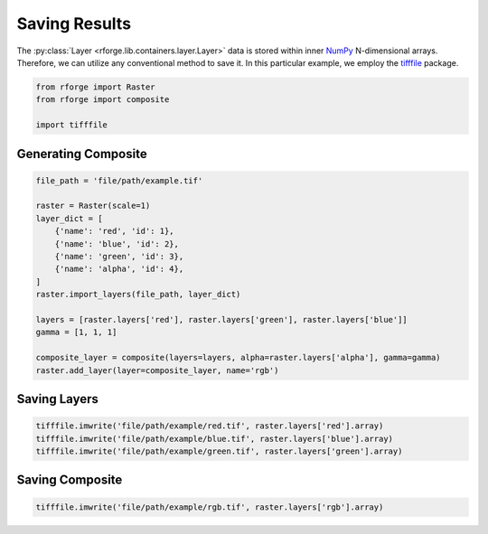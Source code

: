 Saving Results
==============

The :py:class:`Layer <rforge.lib.containers.layer.Layer>` data is stored within inner NumPy_ N-dimensional arrays. Therefore, we can utilize any conventional method to save it. In this particular example, we employ the tifffile_ package.

.. _NumPy: https://numpy.org/doc/stable/reference/arrays.ndarray.html
.. _tifffile: https://pypi.org/project/tifffile/

.. code-block:: python

    from rforge import Raster
    from rforge import composite

    import tifffile

Generating Composite
--------------------

.. code-block:: python

    file_path = 'file/path/example.tif'

    raster = Raster(scale=1)
    layer_dict = [
        {'name': 'red', 'id': 1},
        {'name': 'blue', 'id': 2},
        {'name': 'green', 'id': 3},
        {'name': 'alpha', 'id': 4},
    ]
    raster.import_layers(file_path, layer_dict)

    layers = [raster.layers['red'], raster.layers['green'], raster.layers['blue']]
    gamma = [1, 1, 1]

    composite_layer = composite(layers=layers, alpha=raster.layers['alpha'], gamma=gamma)
    raster.add_layer(layer=composite_layer, name='rgb')

Saving Layers
-------------

.. code-block:: python

    tifffile.imwrite('file/path/example/red.tif', raster.layers['red'].array)
    tifffile.imwrite('file/path/example/blue.tif', raster.layers['blue'].array)
    tifffile.imwrite('file/path/example/green.tif', raster.layers['green'].array)

Saving Composite
----------------

.. code-block:: python

    tifffile.imwrite('file/path/example/rgb.tif', raster.layers['rgb'].array)
